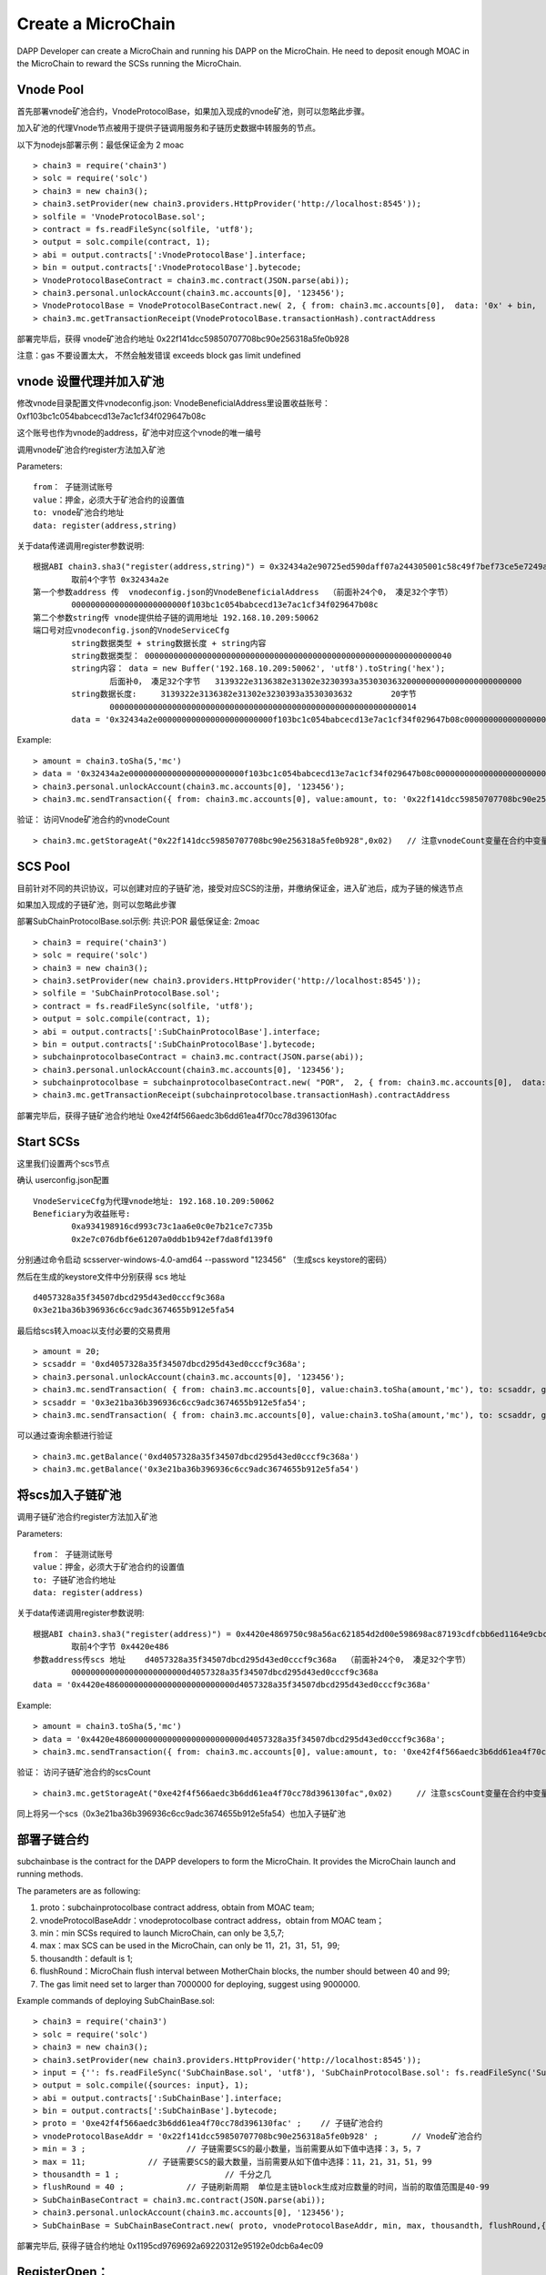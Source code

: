 Create a MicroChain
^^^^^^^^^^^^^^^^^^^^^^^^^^^^

DAPP Developer can create a MicroChain and running his DAPP on the
MicroChain. He need to deposit enough MOAC in the MicroChain to reward
the SCSs running the MicroChain.


Vnode Pool
----------------------

首先部署vnode矿池合约，VnodeProtocolBase，如果加入现成的vnode矿池，则可以忽略此步骤。

加入矿池的代理Vnode节点被用于提供子链调用服务和子链历史数据中转服务的节点。

以下为nodejs部署示例：最低保证金为 2 moac 
::	
	> chain3 = require('chain3')
	> solc = require('solc')
	> chain3 = new chain3();
	> chain3.setProvider(new chain3.providers.HttpProvider('http://localhost:8545'));
	> solfile = 'VnodeProtocolBase.sol';
	> contract = fs.readFileSync(solfile, 'utf8');
	> output = solc.compile(contract, 1);   
	> abi = output.contracts[':VnodeProtocolBase'].interface;
	> bin = output.contracts[':VnodeProtocolBase'].bytecode;
	> VnodeProtocolBaseContract = chain3.mc.contract(JSON.parse(abi));
	> chain3.personal.unlockAccount(chain3.mc.accounts[0], '123456');
	> VnodeProtocolBase = VnodeProtocolBaseContract.new( 2, { from: chain3.mc.accounts[0],  data: '0x' + bin,  gas: '5000000'});
	> chain3.mc.getTransactionReceipt(VnodeProtocolBase.transactionHash).contractAddress

部署完毕后，获得 vnode矿池合约地址  0x22f141dcc59850707708bc90e256318a5fe0b928	
	
注意：gas 不要设置太大， 不然会触发错误 exceeds block gas limit undefined
		
vnode 设置代理并加入矿池
------------------------

修改vnode目录配置文件vnodeconfig.json: VnodeBeneficialAddress里设置收益账号：  0xf103bc1c054babcecd13e7ac1cf34f029647b08c

这个账号也作为vnode的address，矿池中对应这个vnode的唯一编号

调用vnode矿池合约register方法加入矿池  

Parameters:
::
	from： 子链测试账号    
	value：押金，必须大于矿池合约的设置值  
	to: vnode矿池合约地址  
	data: register(address,string) 
	
关于data传递调用register参数说明:	
::
	根据ABI chain3.sha3("register(address,string)") = 0x32434a2e90725ed590daff07a244305001c58c49f7bef73ce5e7249acf69f561 
		取前4个字节 0x32434a2e  
	第一个参数address 传  vnodeconfig.json的VnodeBeneficialAddress  （前面补24个0， 凑足32个字节）  
		000000000000000000000000f103bc1c054babcecd13e7ac1cf34f029647b08c
	第二个参数string传 vnode提供给子链的调用地址 192.168.10.209:50062   
	端口号对应vnodeconfig.json的VnodeServiceCfg
		string数据类型 + string数据长度 + string内容
		string数据类型： 0000000000000000000000000000000000000000000000000000000000000040
		string内容： data = new Buffer('192.168.10.209:50062', 'utf8').toString('hex'); 
			后面补0， 凑足32个字节   3139322e3136382e31302e3230393a3530303632000000000000000000000000
		string数据长度:	3139322e3136382e31302e3230393a3530303632 	20字节
			0000000000000000000000000000000000000000000000000000000000000014
		data = '0x32434a2e000000000000000000000000f103bc1c054babcecd13e7ac1cf34f029647b08c000000000000000000000000000000000000000000000000000000000000004000000000000000000000000000000000000000000000000000000000000000143139322e3136382e31302e3230393a3530303632000000000000000000000000'		

Example:
::
	> amount = chain3.toSha(5,'mc')
	> data = '0x32434a2e000000000000000000000000f103bc1c054babcecd13e7ac1cf34f029647b08c000000000000000000000000000000000000000000000000000000000000004000000000000000000000000000000000000000000000000000000000000000143139322e3136382e31302e3230393a3530303632000000000000000000000000';
	> chain3.personal.unlockAccount(chain3.mc.accounts[0], '123456');
	> chain3.mc.sendTransaction({ from: chain3.mc.accounts[0], value:amount, to: '0x22f141dcc59850707708bc90e256318a5fe0b928', gas: "5000000", gasPrice: chain3.mc.gasPrice, data: data });

验证： 访问Vnode矿池合约的vnodeCount
::
	> chain3.mc.getStorageAt("0x22f141dcc59850707708bc90e256318a5fe0b928",0x02)   // 注意vnodeCount变量在合约中变量定义的位置（16进制）
	

SCS Pool
----------------------
		
目前针对不同的共识协议，可以创建对应的子链矿池，接受对应SCS的注册，并缴纳保证金，进入矿池后，成为子链的候选节点

如果加入现成的子链矿池，则可以忽略此步骤
		
部署SubChainProtocolBase.sol示例:    共识:POR  最低保证金: 2moac 
::		     
	> chain3 = require('chain3')
	> solc = require('solc')
	> chain3 = new chain3();
	> chain3.setProvider(new chain3.providers.HttpProvider('http://localhost:8545'));
	> solfile = 'SubChainProtocolBase.sol';
	> contract = fs.readFileSync(solfile, 'utf8');
	> output = solc.compile(contract, 1);                     
	> abi = output.contracts[':SubChainProtocolBase'].interface;
	> bin = output.contracts[':SubChainProtocolBase'].bytecode;
	> subchainprotocolbaseContract = chain3.mc.contract(JSON.parse(abi));
	> chain3.personal.unlockAccount(chain3.mc.accounts[0], '123456');
	> subchainprotocolbase = subchainprotocolbaseContract.new( "POR",  2, { from: chain3.mc.accounts[0],  data: '0x' + bin,  gas: '5000000'});
	> chain3.mc.getTransactionReceipt(subchainprotocolbase.transactionHash).contractAddress
	
部署完毕后，获得子链矿池合约地址  0xe42f4f566aedc3b6dd61ea4f70cc78d396130fac


Start SCSs 
----------------------

这里我们设置两个scs节点

确认 userconfig.json配置
::
	VnodeServiceCfg为代理vnode地址: 192.168.10.209:50062
	Beneficiary为收益账号: 
		0xa934198916cd993c73c1aa6e0c0e7b21ce7c735b 
		0x2e7c076dbf6e61207a0ddb1b942ef7da8fd139f0
		
分别通过命令启动  scsserver-windows-4.0-amd64 --password "123456"   （生成scs keystore的密码）
		
然后在生成的keystore文件中分别获得 scs 地址  
::
	d4057328a35f34507dbcd295d43ed0cccf9c368a 
	0x3e21ba36b396936c6cc9adc3674655b912e5fa54

最后给scs转入moac以支付必要的交易费用
::		
	> amount = 20;
	> scsaddr = '0xd4057328a35f34507dbcd295d43ed0cccf9c368a';
	> chain3.personal.unlockAccount(chain3.mc.accounts[0], '123456');
	> chain3.mc.sendTransaction( { from: chain3.mc.accounts[0], value:chain3.toSha(amount,'mc'), to: scsaddr, gas: "2000000", gasPrice: chain3.mc.gasPrice, data: ''});
	> scsaddr = '0x3e21ba36b396936c6cc9adc3674655b912e5fa54';
	> chain3.mc.sendTransaction( { from: chain3.mc.accounts[0], value:chain3.toSha(amount,'mc'), to: scsaddr, gas: "2000000", gasPrice: chain3.mc.gasPrice, data: ''});
	
可以通过查询余额进行验证  
::		
	> chain3.mc.getBalance('0xd4057328a35f34507dbcd295d43ed0cccf9c368a')
	> chain3.mc.getBalance('0x3e21ba36b396936c6cc9adc3674655b912e5fa54')
	
将scs加入子链矿池
----------------------

调用子链矿池合约register方法加入矿池
			
Parameters:
::
	from： 子链测试账号    
	value：押金，必须大于矿池合约的设置值  
	to: 子链矿池合约地址  
	data: register(address) 
	
关于data传递调用register参数说明:	
::	
	根据ABI chain3.sha3("register(address)") = 0x4420e4869750c98a56ac621854d2d00e598698ac87193cdfcbb6ed1164e9cbcd 
		取前4个字节 0x4420e486  
	参数address传scs 地址    d4057328a35f34507dbcd295d43ed0cccf9c368a  （前面补24个0， 凑足32个字节）  
		000000000000000000000000d4057328a35f34507dbcd295d43ed0cccf9c368a
	data = '0x4420e486000000000000000000000000d4057328a35f34507dbcd295d43ed0cccf9c368a'		

Example:
::
	> amount = chain3.toSha(5,'mc')
	> data = '0x4420e486000000000000000000000000d4057328a35f34507dbcd295d43ed0cccf9c368a';
	> chain3.mc.sendTransaction({ from: chain3.mc.accounts[0], value:amount, to: '0xe42f4f566aedc3b6dd61ea4f70cc78d396130fac', gas: "5000000", gasPrice: chain3.mc.gasPrice, data: data });
	
验证： 访问子链矿池合约的scsCount
::		
	> chain3.mc.getStorageAt("0xe42f4f566aedc3b6dd61ea4f70cc78d396130fac",0x02)	// 注意scsCount变量在合约中变量定义的位置（16进制）

同上将另一个scs（0x3e21ba36b396936c6cc9adc3674655b912e5fa54）也加入子链矿池


部署子链合约  
----------------------

subchainbase is the contract for the DAPP developers to form the
MicroChain. It provides the MicroChain launch and running methods.

The parameters are as following:

1. proto：subchainprotocolbase contract address, obtain from MOAC team;
2. vnodeProtocolBaseAddr：vnodeprotocolbase contract address，obtain
   from MOAC team；
3. min：min SCSs required to launch MicroChain, can only be 3,5,7;
4. max：max SCS can be used in the MicroChain, can only be 11，21，31，51，99;
5. thousandth：default is 1;
6. flushRound：MicroChain flush interval between MotherChain blocks, the 
   number should between 40 and 99;
7. The gas limit need set to larger than 7000000 for deploying, suggest using 9000000.


Example commands of deploying SubChainBase.sol:
::
	> chain3 = require('chain3')
	> solc = require('solc')
	> chain3 = new chain3();
	> chain3.setProvider(new chain3.providers.HttpProvider('http://localhost:8545'));
	> input = {'': fs.readFileSync('SubChainBase.sol', 'utf8'), 'SubChainProtocolBase.sol': fs.readFileSync('SubChainProtocolBase.sol', 'utf8')};
	> output = solc.compile({sources: input}, 1);			
	> abi = output.contracts[':SubChainBase'].interface;
	> bin = output.contracts[':SubChainBase'].bytecode;
	> proto = '0xe42f4f566aedc3b6dd61ea4f70cc78d396130fac' ;    // 子链矿池合约 
	> vnodeProtocolBaseAddr = '0x22f141dcc59850707708bc90e256318a5fe0b928' ;       // Vnode矿池合约 
	> min = 3 ;			// 子链需要SCS的最小数量，当前需要从如下值中选择：3，5，7
	> max = 11;		// 子链需要SCS的最大数量，当前需要从如下值中选择：11，21，31，51，99
	> thousandth = 1 ;			// 千分之几
	> flushRound = 40 ;     	// 子链刷新周期  单位是主链block生成对应数量的时间，当前的取值范围是40-99
	> SubChainBaseContract = chain3.mc.contract(JSON.parse(abi));  
	> chain3.personal.unlockAccount(chain3.mc.accounts[0], '123456');
	> SubChainBase = SubChainBaseContract.new( proto, vnodeProtocolBaseAddr, min, max, thousandth, flushRound,{ from: chain3.mc.accounts[0],  data: '0x' + bin,  gas:'9000000'} , function (e, contract){console.log('Contract address: ' + contract.address + ' transactionHash: ' + contract.transactionHash); });
	
		
部署完毕后, 获得子链合约地址  0x1195cd9769692a69220312e95192e0dcb6a4ec09
		

	
RegisterOpen：
----------------------

RegisterOpen step is doing the following tasks:

-  Dapp developer call this function on MotherChain to start the
   MicroChain；
-  MotherChain broadcast the call to all the VNODES. If the VNODE
   contains a valid SCS, it will wait for the selection signal；
-  If SCS receives a selection signal, it need to send a transaction to
   the MicroChain contract to finish the registeration (This is why SCS
   need to have some initial MOAC deposit).
-  MicroChain will collect the confirmations undtil it reaches the max
   limit as defined in the contract.

The MicroChain chooses in the SCS pool to form the microChain
validators. By default, this process is random. The microChain creator
can also change the selection process and only allow specific SCSs to
join.

Before doing RegisterOpen, Developer need to deposit enough fund to the Microchain so it can send MotherChain transactions. 

::	
	In ABI chain3.sha3("addFund()") = 0xa2f09dfa891d1ba530cdf00c7c12ddd9f6e625e5368fff9cdf23c9dc0ad433b1
	Use the first 4 bytes: 0xa2f09dfa 
	> amount = 20;
	> subchainaddr = '0x1195cd9769692a69220312e95192e0dcb6a4ec09';
	> chain3.personal.unlockAccount(chain3.mc.accounts[0], '123456');
	> chain3.mc.sendTransaction( { from: chain3.mc.accounts[0], value:chain3.toSha(amount,'mc'), to: subchainaddr, gas: "2000000", gasPrice: chain3.mc.gasPrice, data: '0xa2f09dfa'});

The balance of MicroChain can be checked:
::		
	> chain3.mc.getBalance('0x1195cd9769692a69220312e95192e0dcb6a4ec09')
		

Then call the MicroChain registerOpen function to register the SCSs:

::
	In ABI chain3.sha3("registerOpen()") = 0x5defc56ce78f178d760a165a5528a8e8974797e616a493970df1c0918c13a175
	Use the first 4 bytes: 0x5defc56c 
	> subchainaddr = '0x1195cd9769692a69220312e95192e0dcb6a4ec09';
	> chain3.personal.unlockAccount(chain3.mc.accounts[0], '123456');
	> chain3.mc.sendTransaction( { from: chain3.mc.accounts[0], value:0, to: subchainaddr, gas: "2000000", gasPrice: chain3.mc.gasPrice, data: '0x5defc56c'});				

Comments:

-  dappAddr、dappPasswd：Dapp Developer account and password to make the
   call；
-  subchainAddr: subchainbase contract address;
-  data：In sendtx, '0x5defc56c' is a constant to send with. It was
   generate from the first 4 bytes in the hash of registerOpen()
   function.

验证：  访问子链合约的 registerFlag 为 1 ， 等待scs注册 (vnode 一个 flush周期后 ) ， 访问子链合约的 nodeCount
	> chain3.mc.getStorageAt(subchainaddr,0x14)  // 注意registerFlag变量在合约中变量定义的位置（16进制）
	> chain3.mc.getStorageAt(subchainaddr,0x0e)  // 注意nodeCount变量在合约中变量定义的位置（16进制）

After registerOpen is called，DAPP developer need to wait for a VNODE block generated. Then he can use the following
methods to check how many SCS nodes registed in the MicroChain:

Method 1：

In the Console, check after call RegisterOpern in subchainBase:

This is to call the nodeCount function in subchainBase contract.

.. code:: javascript

    > subchainBase.nodeCount()

Method 2:

In the Console, call the subchain address to check the value of
nodeCount ('0x0e'):

.. code:: javascript

    > mc.getStorageAt(subchainaddr,0x14)
    > mc.getStorageAt(subchainAddr,0x0e)

When enough SCS nodes registerd in the MicroChain, continue to next
Step: RegisterClose().


RegisterClose
----------------------

RegisterClose is doing the following tasks:

-  Dapp developer call the RegisterClose function;
-  The contract checks if the number of SCS registered is larger than
   the min number required in the MicroChain contract. If yes, continue.
   Otherwise, the register is void;
-  The contract is broacast to all the VNODEs and SCSs that the
   registration is closed;
-  The registered SCSs receive this broachasting, init the MicroChain
   and start generating MicroChain blocks.

After RegisterClose，SCSs cannot register through the MicroChain
contract. The SCSs registered can participate as the MicroChain miner and get rewards from
the MicroChain owner.

Besure to have enough SCS nodes registered befor calling Registerclose.
Otherwise you need to start the Registeropen process again.

::
	In ABI chain3.sha3("registerClose()") = 0x69f3576fc10c82561bd84b0045ee48d80d59a866174f2513fdef43d65702bf70
	Use the first 4 bytes: 0x69f3576f 
	> subchainaddr = '0x1195cd9769692a69220312e95192e0dcb6a4ec09';
	> chain3.personal.unlockAccount(chain3.mc.accounts[0], '123456');
	> chain3.mc.sendTransaction( { from: chain3.mc.accounts[0], value:0, to: subchainaddr, gas: "2000000", gasPrice: chain3.mc.gasPrice, data: '0x69f3576f'});
			
Comments:

-  dappAddr、dappPasswd：Dapp developer account and password to send the
   TX;
-  subchainAddr：MicroChain contract subchainbase address;
-  '0x69f3576f': constant, generated from the subchainbase
   registerClose() function by using Keccak256 hash.

To check, can call the subchainbase contract if registerFlag = 0 (after nuwa 1.0.7 version)
	> chain3.mc.getStorageAt(subchainaddr,0x14)	 // 注意registerFlag变量在合约中变量定义的位置（16进制）

Now the MicroChain should be formed and SCS can output information about the MicroChain.
You can check the status of the MicroChain by connect with the SCS rpc port:

.. code:: javascript

	chain3.setScsProvider(new chain3.providers.HttpProvider('http://localhost:8548'));

	// List the SCS server ID
	console.log("SCS ID:", chain3.scs.getSCSId());

	// List the microChain running on the SCS server
	mclist = chain3.scs.getMicroChainList();
	console.log("SCS MicroChain List:", mclist);

